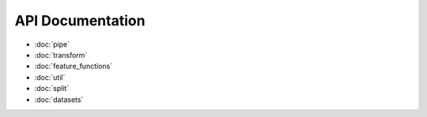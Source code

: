 API Documentation
=================

* :doc:`pipe`
* :doc:`transform`
* :doc:`feature_functions`
* :doc:`util`
* :doc:`split`
* :doc:`datasets`
